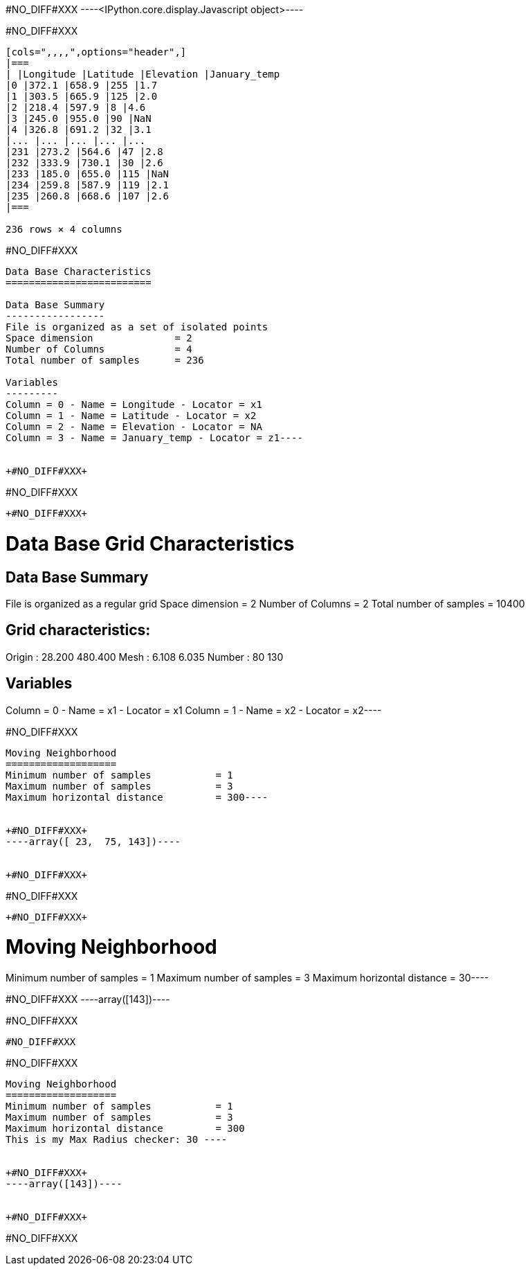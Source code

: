 +#NO_DIFF#XXX+
----<IPython.core.display.Javascript object>----


+#NO_DIFF#XXX+
----
[cols=",,,,",options="header",]
|===
| |Longitude |Latitude |Elevation |January_temp
|0 |372.1 |658.9 |255 |1.7
|1 |303.5 |665.9 |125 |2.0
|2 |218.4 |597.9 |8 |4.6
|3 |245.0 |955.0 |90 |NaN
|4 |326.8 |691.2 |32 |3.1
|... |... |... |... |...
|231 |273.2 |564.6 |47 |2.8
|232 |333.9 |730.1 |30 |2.6
|233 |185.0 |655.0 |115 |NaN
|234 |259.8 |587.9 |119 |2.1
|235 |260.8 |668.6 |107 |2.6
|===

236 rows × 4 columns
----


+#NO_DIFF#XXX+
----
Data Base Characteristics
=========================

Data Base Summary
-----------------
File is organized as a set of isolated points
Space dimension              = 2
Number of Columns            = 4
Total number of samples      = 236

Variables
---------
Column = 0 - Name = Longitude - Locator = x1
Column = 1 - Name = Latitude - Locator = x2
Column = 2 - Name = Elevation - Locator = NA
Column = 3 - Name = January_temp - Locator = z1----


+#NO_DIFF#XXX+
----
#NO_DIFF#XXX
----


+#NO_DIFF#XXX+
----
Data Base Grid Characteristics
==============================

Data Base Summary
-----------------
File is organized as a regular grid
Space dimension              = 2
Number of Columns            = 2
Total number of samples      = 10400

Grid characteristics:
---------------------
Origin :     28.200   480.400
Mesh   :      6.108     6.035
Number :         80       130

Variables
---------
Column = 0 - Name = x1 - Locator = x1
Column = 1 - Name = x2 - Locator = x2----


+#NO_DIFF#XXX+
----
Moving Neighborhood
===================
Minimum number of samples           = 1
Maximum number of samples           = 3
Maximum horizontal distance         = 300----


+#NO_DIFF#XXX+
----array([ 23,  75, 143])----


+#NO_DIFF#XXX+
----
#NO_DIFF#XXX
----


+#NO_DIFF#XXX+
----
Moving Neighborhood
===================
Minimum number of samples           = 1
Maximum number of samples           = 3
Maximum horizontal distance         = 30----


+#NO_DIFF#XXX+
----array([143])----


+#NO_DIFF#XXX+
----
#NO_DIFF#XXX
----


+#NO_DIFF#XXX+
----

Moving Neighborhood
===================
Minimum number of samples           = 1
Maximum number of samples           = 3
Maximum horizontal distance         = 300
This is my Max Radius checker: 30 ----


+#NO_DIFF#XXX+
----array([143])----


+#NO_DIFF#XXX+
----
#NO_DIFF#XXX
----
